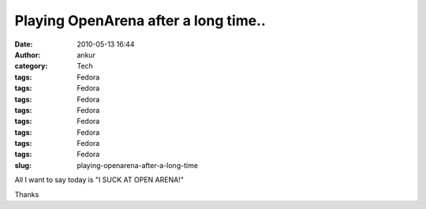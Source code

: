 Playing OpenArena after a long time..
#####################################
:date: 2010-05-13 16:44
:author: ankur
:category: Tech
:tags: Fedora
:tags: Fedora
:tags: Fedora
:tags: Fedora
:tags: Fedora
:tags: Fedora
:tags: Fedora
:tags: Fedora
:slug: playing-openarena-after-a-long-time

All I want to say today is "I SUCK AT OPEN ARENA!"

Thanks

